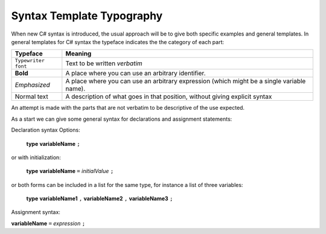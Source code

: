 .. index::
   double: syntax template; typography

.. _Syntax-Template-Typography:

Syntax Template Typography
==============================


When new C# syntax is introduced, the usual approach will be to
give both specific examples and general templates. In general
templates for C# syntax the typeface indicates the the category
of each part:

===================  ===================================================
Typeface             Meaning
===================  ===================================================
``Typewriter font``  Text to be written *verbatim*
**Bold**             A place where you can use an arbitrary
                     identifier. 
*Emphasized*         A place where you can use an arbitrary
                     expression (which might be a single variable name). 
Normal text          A description of what goes in that position,
                     without giving explicit syntax
===================  ===================================================

An attempt is made with the parts that are not verbatim to be
descriptive of the use expected.

As a start we can give some general syntax for declarations and assignment statements:


.. index:: declaration statement

Declaration syntax Options:

    **type** **variableName** ``;``

or with initialization:

    **type** **variableName** ``=`` *initialValue* ``;``

or both forms can be included in a list for the same type, for instance a list
of three variables:

    **type** **variableName1** ``,`` **variableName2** ``,`` **variableName3** ``;``


.. index:: assignment statement

Assignment syntax:

**variableName** ``=`` *expression* ``;``

